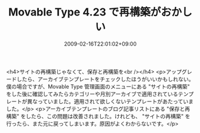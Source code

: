 #+TITLE: Movable Type 4.23 で再構築がおかしい
#+DATE: 2009-02-16T22:01:02+09:00
#+DRAFT: false
#+TAGS: 過去記事インポート

<h4>サイトの再構築じゃなくて、保存と再構築を<br /></h4>
<p>アップグレードしたら、アーカイブテンプレートをチェックしたほうがいいかもしれない。僕の場合ですが、Movable Type 管理画面のメニューにある "サイトの再構築" をした後に確認してみたらカテゴリーや月別アーカイブで適用されているテンプレートが異なっていました。適用されて欲しくないテンプレートがあたっていました。</p>
<p>アーカイブテンプレートのブログ記事リストにある "保存と再構築" をしたら、この問題は改善されました。けれども、 "サイトの再構築" を行ったら、また元に戻ってしまいます。原因がよくわからないです。</p>
